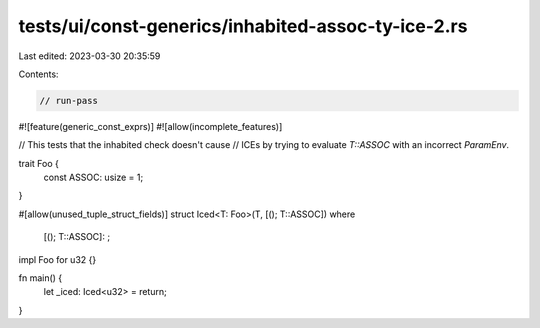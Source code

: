 tests/ui/const-generics/inhabited-assoc-ty-ice-2.rs
===================================================

Last edited: 2023-03-30 20:35:59

Contents:

.. code-block:: rs

    // run-pass
#![feature(generic_const_exprs)]
#![allow(incomplete_features)]

// This tests that the inhabited check doesn't cause
// ICEs by trying to evaluate `T::ASSOC` with an incorrect `ParamEnv`.

trait Foo {
    const ASSOC: usize = 1;
}

#[allow(unused_tuple_struct_fields)]
struct Iced<T: Foo>(T, [(); T::ASSOC])
where
    [(); T::ASSOC]: ;

impl Foo for u32 {}

fn main() {
    let _iced: Iced<u32> = return;
}


